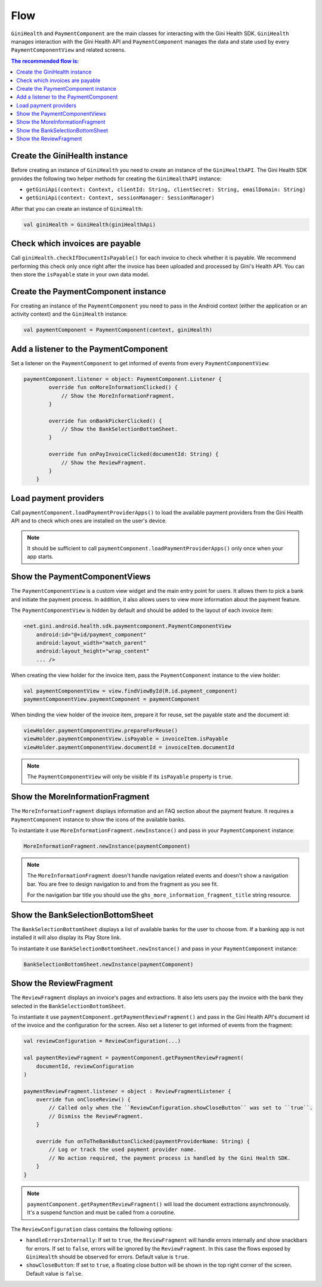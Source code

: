 Flow
====

``GiniHealth`` and ``PaymentComponent`` are the main classes for interacting with the Gini Health SDK. ``GiniHealth``
manages interaction with the Gini Health API and ``PaymentComponent`` manages the data and state used by every
``PaymentComponentView`` and related screens.

.. contents:: The recommended flow is:
   :local:

Create the GiniHealth instance
------------------------------

Before creating an instance of ``GiniHealth`` you need to create an instance of the ``GiniHealthAPI``. The Gini Health
SDK provides the following two helper methods for creating the  ``GiniHealthAPI`` instance:

* ``getGiniApi(context: Context, clientId: String, clientSecret: String, emailDomain: String)``
* ``getGiniApi(context: Context, sessionManager: SessionManager)``

After that you can create an instance of ``GiniHealth``:

.. code-block:: kotlin

    val giniHealth = GiniHealth(giniHealthApi)

Check which invoices are payable
--------------------------------

Call ``giniHealth.checkIfDocumentIsPayable()`` for each invoice to check whether it is payable. We recommend performing
this check only once right after the invoice has been uploaded and processed by Gini's Health API. You can then store
the ``isPayable`` state in your own data model.

Create the PaymentComponent instance
------------------------------------

For creating an instance of the ``PaymentComponent`` you need to pass in the Android context (either the application or
an activity context) and the ``GiniHealth`` instance:

.. code-block:: kotlin

    val paymentComponent = PaymentComponent(context, giniHealth)

Add a listener to the PaymentComponent
--------------------------------------

Set a listener on the ``PaymentComponent`` to get informed of events from every ``PaymentComponentView``:

.. code-block:: kotlin

    paymentComponent.listener = object: PaymentComponent.Listener {
            override fun onMoreInformationClicked() {
                // Show the MoreInformationFragment.
            }

            override fun onBankPickerClicked() {
                // Show the BankSelectionBottomSheet.
            }

            override fun onPayInvoiceClicked(documentId: String) {
                // Show the ReviewFragment.
            }
        }

Load payment providers
----------------------

Call ``paymentComponent.loadPaymentProviderApps()`` to load the available payment providers from the Gini Health API and
to check which ones are installed on the user's device.

.. note::

    It should be sufficient to call ``paymentComponent.loadPaymentProviderApps()`` only once when your app starts.

Show the PaymentComponentViews
------------------------------

The ``PaymentComponentView`` is a custom view widget and the main entry point for users. It allows them to pick a bank
and initiate the payment process. In addition, it also allows users to view more information about the payment feature.

The ``PaymentComponentView`` is hidden by default and should be added to the layout of each invoice item:

.. code-block:: xml

    <net.gini.android.health.sdk.paymentcomponent.PaymentComponentView
        android:id="@+id/payment_component"
        android:layout_width="match_parent"
        android:layout_height="wrap_content"
        ... />

When creating the view holder for the invoice item, pass the ``PaymentComponent`` instance to the view holder:

.. code-block:: kotlin

    val paymentComponentView = view.findViewById(R.id.payment_component)
    paymentComponentView.paymentComponent = paymentComponent

When binding the view holder of the invoice item, prepare it for reuse, set the payable state and the document id:

.. code-block:: kotlin

    viewHolder.paymentComponentView.prepareForReuse()
    viewHolder.paymentComponentView.isPayable = invoiceItem.isPayable
    viewHolder.paymentComponentView.documentId = invoiceItem.documentId

.. note::

    The ``PaymentComponentView`` will only be visible if its ``isPayable`` property is ``true``.

Show the MoreInformationFragment
--------------------------------

The ``MoreInformationFragment`` displays information and an FAQ section about the payment feature. It requires a
``PaymentComponent`` instance to show the icons of the available banks.

To instantiate it use ``MoreInformationFragment.newInstance()`` and pass in your ``PaymentComponent`` instance:

.. code-block:: kotlin

    MoreInformationFragment.newInstance(paymentComponent)

.. note::

    The ``MoreInformationFragment`` doesn't handle navigation related events and doesn't show a navigation bar. You are
    free to design navigation to and from the fragment as you see fit.
    
    For the navigation bar title you should use the ``ghs_more_information_fragment_title`` string resource.

Show the BankSelectionBottomSheet
---------------------------------

The ``BankSelectionBottomSheet`` displays a list of available banks for the user to choose from. If a banking app is not
installed it will also display its Play Store link.

To instantiate it use ``BankSelectionBottomSheet.newInstance()`` and pass in your ``PaymentComponent`` instance:

.. code-block:: kotlin

    BankSelectionBottomSheet.newInstance(paymentComponent)


Show the ReviewFragment
-----------------------

The ``ReviewFragment`` displays an invoice's pages and extractions. It also lets users pay the invoice with the bank
they selected in the ``BankSelectionBottomSheet``.

To instantiate it use ``paymentComponent.getPaymentReviewFragment()`` and pass in the Gini Health API's document id of
the invoice and the configuration for the screen. Also set a listener to get informed of events from the fragment:

.. code-block:: kotlin

    val reviewConfiguration = ReviewConfiguration(...)

    val paymentReviewFragment = paymentComponent.getPaymentReviewFragment(
        documentId, reviewConfiguration
    )

    paymentReviewFragment.listener = object : ReviewFragmentListener {
        override fun onCloseReview() {
            // Called only when the ``ReviewConfiguration.showCloseButton`` was set to ``true``.
            // Dismiss the ReviewFragment.
        }

        override fun onToTheBankButtonClicked(paymentProviderName: String) {
            // Log or track the used payment provider name.
            // No action required, the payment process is handled by the Gini Health SDK.
        }
    }

.. note::

    ``paymentComponent.getPaymentReviewFragment()`` will load the document extractions asynchronously. It's a suspend
    function and must be called from a coroutine. 

The ``ReviewConfiguration`` class contains the following options:

- ``handleErrorsInternally``: If set to ``true``, the ``ReviewFragment`` will handle errors internally and show
  snackbars for errors. If set to ``false``, errors will be ignored by the ``ReviewFragment``. In this case the flows
  exposed by ``GiniHealth`` should be observed for errors. Default value is ``true``.
- ``showCloseButton``: If set to ``true``, a floating close button will be shown in the top right corner of the screen. Default value is ``false``.
